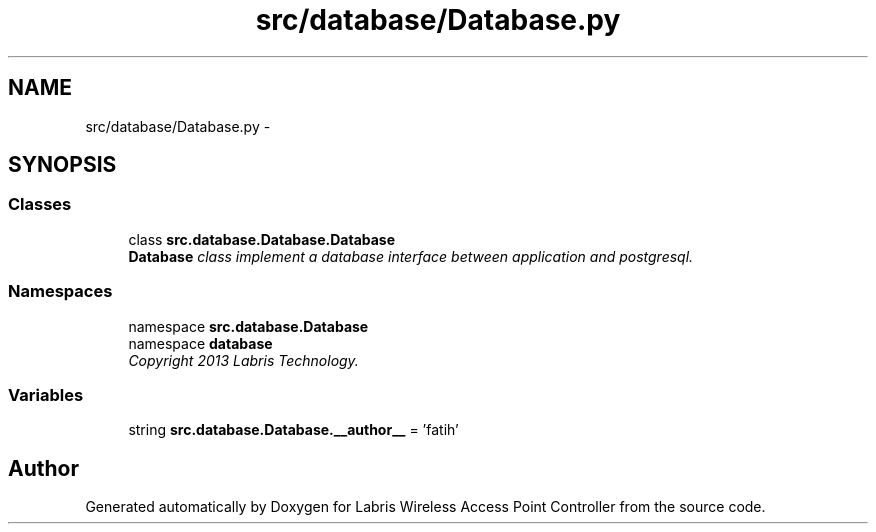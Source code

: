 .TH "src/database/Database.py" 3 "Tue Mar 26 2013" "Version v1.0" "Labris Wireless Access Point Controller" \" -*- nroff -*-
.ad l
.nh
.SH NAME
src/database/Database.py \- 
.SH SYNOPSIS
.br
.PP
.SS "Classes"

.in +1c
.ti -1c
.RI "class \fBsrc\&.database\&.Database\&.Database\fP"
.br
.RI "\fI\fBDatabase\fP class implement a database interface between application and postgresql\&. \fP"
.in -1c
.SS "Namespaces"

.in +1c
.ti -1c
.RI "namespace \fBsrc\&.database\&.Database\fP"
.br
.ti -1c
.RI "namespace \fBdatabase\fP"
.br
.RI "\fICopyright 2013 Labris Technology\&. \fP"
.in -1c
.SS "Variables"

.in +1c
.ti -1c
.RI "string \fBsrc\&.database\&.Database\&.__author__\fP = 'fatih'"
.br
.in -1c
.SH "Author"
.PP 
Generated automatically by Doxygen for Labris Wireless Access Point Controller from the source code\&.
